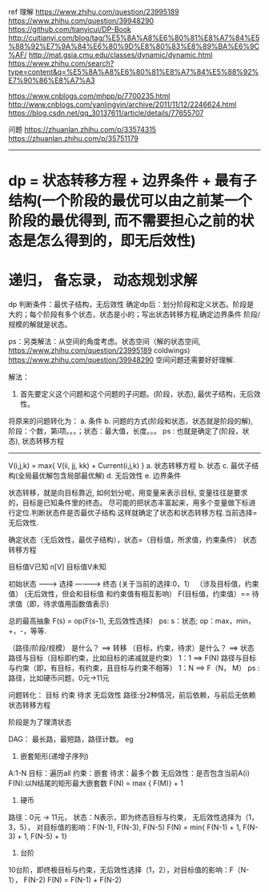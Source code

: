 # dp
ref
理解
https://www.zhihu.com/question/23995189
https://www.zhihu.com/question/39948290
https://github.com/tianyicui/DP-Book
http://cuitianyi.com/blog/tag/%E5%8A%A8%E6%80%81%E8%A7%84%E5%88%92%E7%9A%84%E6%80%9D%E8%80%83%E8%89%BA%E6%9C%AF/
http://mat.gsia.cmu.edu/classes/dynamic/dynamic.html
https://www.zhihu.com/search?type=content&q=%E5%8A%A8%E6%80%81%E8%A7%84%E5%88%92%E7%90%86%E8%A7%A3

https://www.cnblogs.com/mhpp/p/7700235.html
http://www.cnblogs.com/yanlingyin/archive/2011/11/12/2246624.html
https://blog.csdn.net/qq_30137611/article/details/77655707

问题
https://zhuanlan.zhihu.com/p/33574315
https://zhuanlan.zhihu.com/p/35751179

--------------------------------------------------------------------------------
* dp = 状态转移方程 + 边界条件 + 最有子结构(一个阶段的最优可以由之前某一个阶段的最优得到, 而不需要担心之前的状态是怎么得到的，即无后效性)
* 递归， 备忘录， 动态规划求解

dp
判断条件：最优子结构，无后效性
确定dp后：划分阶段和定义状态。阶段是大的；每个阶段有多个状态，状态是小的；写出状态转移方程,确定边界条件
阶段/规模的解就是状态。

ps：另类解法：从空间的角度考虑。状态空间（解的状态空间, https://www.zhihu.com/question/23995189 coldwings)
https://www.zhihu.com/question/39948290
空间问题还需要好好理解.

解法：
1. 首先要定义这个问题和这个问题的子问题。(阶段，状态), 最优子结构，无后效性。
将原来的问题转化为：
    a. 条件
    b. 问题的方式(阶段和状态，状态就是阶段的解), 阶段：个数，第i项。。。；状态：最大值，长度。。。
       ps : 也就是确定了(阶段，状态), 状态转移方程

--------------------------------------------------------------------------------
V(i,j,k) = max{ V(ii, jj, kk) + Current(i,j,k) }
a. 状态转移方程
b. 状态
c. 最优子结构(全局最优解包含局部最优解)
d. 无后效性
e. 边界条件

状态转移，就是向目标靠近, 如何划分呢，用变量来表示目标, 变量往往是要求的，目标是已知条件里的终态。
尽可能的把状态丰富起来，用多个变量做下标进行定位.判断状态件是否最优子结构.这样就确定了状态和状态转移方程.当前选择=无后效性.

确定状态（无后效性，最优子结构），状态=（目标值，所求值，约束条件）
状态转移方程

目标值V已知 n[V]
目标值V未知


初始状态  -------->       选择    ----------->    终态
                 (关于当前的选择:0，1）          （涉及目标值，约束值）
		 (无后效性，但会和目标值
		 和约束值有相互影响）
		                                 F(目标值，约束值）== 待求值（即，待求值用函数值表示)

总的最高抽象
F(s) = op(F(s-1), 无后效性选择）
ps: s：状态; op：max，min，+，-，等等. 

（路径/阶段/规模） 是什么？ ==> 转移
（目标，约束，待求）是什么？ ==> 状态
路径与目标（目标即约束，比如目标的递减就是约束） 1：1 ==> F(N)
路径与目标与约束（即，有目标，有约束，且目标与约束不相等） 1：N ==> F（N， M）
ps : 路径，比如硬币问题，0元->11元

问题转化：
目标
约束
待求
无后效性
路径:分2种情况，前后依赖，与前后无依赖
状态转移方程

阶段是为了理清状态

DAG： 最长路，最短路，路径计数。
eg
0. 嵌套矩形(递增子序列)
A:1-N
目标：遍历all
约束：嵌套
待求：最多个数
无后效性：是否包含当前A(i)
F(N):以N结尾的矩形最大嵌套数
F(N) = max { F(M)} + 1

1. 硬币
路径：0元 -> 11元，
状态：N表示，即为终态目标与约束， 
无后效性选择为（1，3，5），
对目标值的影响：F(N-1), F(N-3), F(N-5)
F(N) = min{ F(N-1) + 1, F(N-3) + 1, F(N-5) + 1}

2. 台阶
10台阶，即终极目标与约束，无后效性选择（1，2），对目标值的影响：F（N-1）， F(N-2)
F(N) = F(N-1) + F(N-2)
